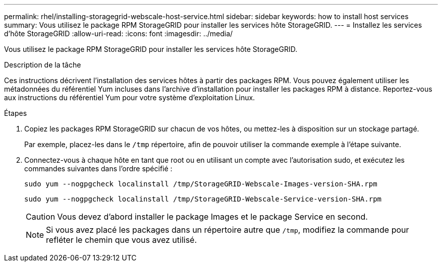 ---
permalink: rhel/installing-storagegrid-webscale-host-service.html 
sidebar: sidebar 
keywords: how to install host services 
summary: Vous utilisez le package RPM StorageGRID pour installer les services hôte StorageGRID. 
---
= Installez les services d'hôte StorageGRID
:allow-uri-read: 
:icons: font
:imagesdir: ../media/


[role="lead"]
Vous utilisez le package RPM StorageGRID pour installer les services hôte StorageGRID.

.Description de la tâche
Ces instructions décrivent l'installation des services hôtes à partir des packages RPM. Vous pouvez également utiliser les métadonnées du référentiel Yum incluses dans l'archive d'installation pour installer les packages RPM à distance. Reportez-vous aux instructions du référentiel Yum pour votre système d'exploitation Linux.

.Étapes
. Copiez les packages RPM StorageGRID sur chacun de vos hôtes, ou mettez-les à disposition sur un stockage partagé.
+
Par exemple, placez-les dans le `/tmp` répertoire, afin de pouvoir utiliser la commande exemple à l'étape suivante.

. Connectez-vous à chaque hôte en tant que root ou en utilisant un compte avec l'autorisation sudo, et exécutez les commandes suivantes dans l'ordre spécifié :
+
[listing]
----
sudo yum --nogpgcheck localinstall /tmp/StorageGRID-Webscale-Images-version-SHA.rpm
----
+
[listing]
----
sudo yum --nogpgcheck localinstall /tmp/StorageGRID-Webscale-Service-version-SHA.rpm
----
+

CAUTION: Vous devez d'abord installer le package Images et le package Service en second.

+

NOTE: Si vous avez placé les packages dans un répertoire autre que `/tmp`, modifiez la commande pour refléter le chemin que vous avez utilisé.


